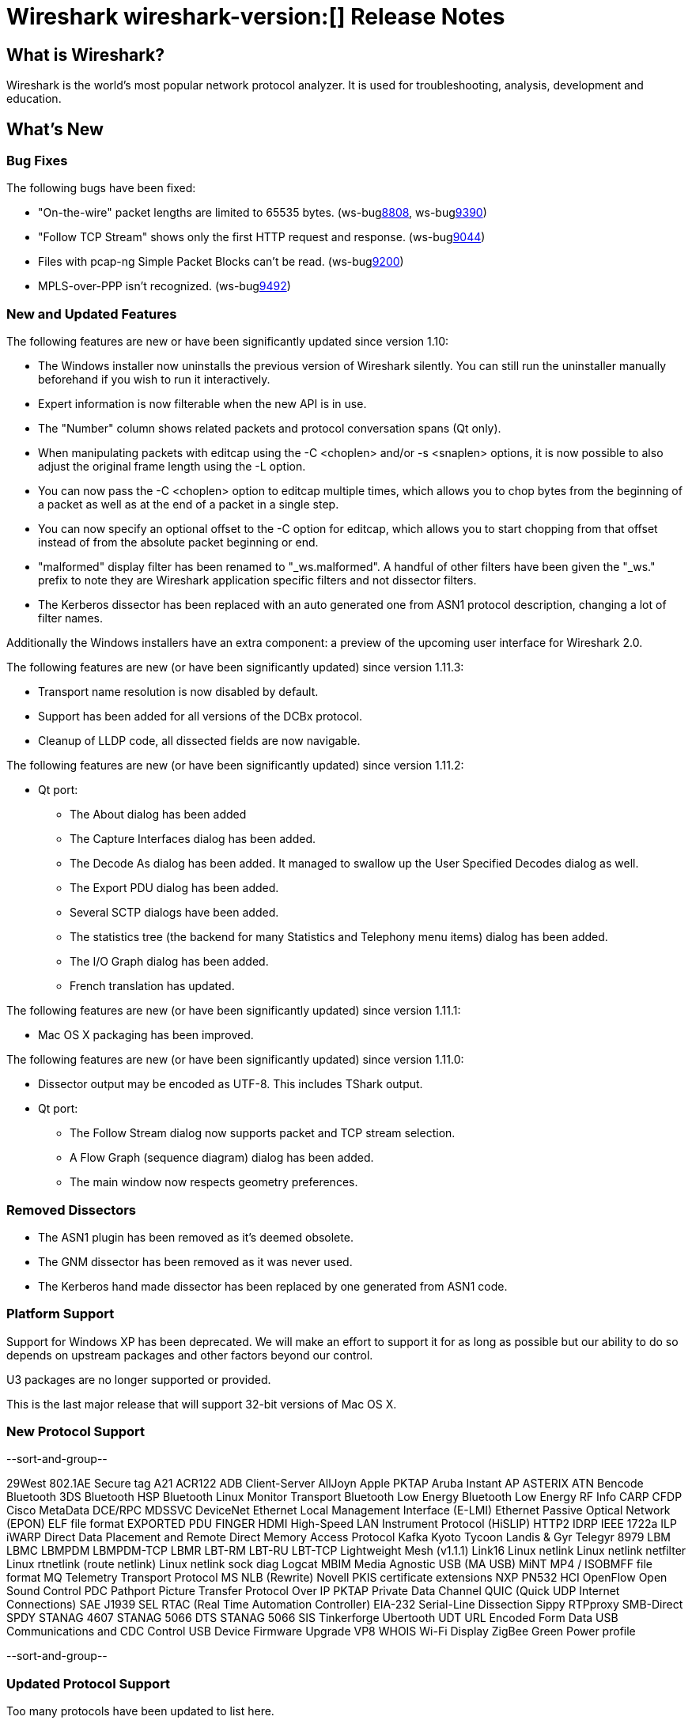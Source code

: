 = Wireshark wireshark-version:[] Release Notes

== What is Wireshark?

Wireshark is the world's most popular network protocol analyzer. It is
used for troubleshooting, analysis, development and education.

== What's New

=== Bug Fixes

The following bugs have been fixed:

//* ws-buglink:5000[]
//* ws-buglink:6000[Wireshark bug]
//* cve-idlink:2013-2486[]
//* Wireshark always manages to score tickets for Burning Man, Coachella, and SXSW while you end up working double shifts. (ws-buglink:0000[])

* "On-the-wire" packet lengths are limited to 65535 bytes. (ws-buglink:8808[], ws-buglink:9390[])
* "Follow TCP Stream" shows only the first HTTP request and response. (ws-buglink:9044[])
* Files with pcap-ng Simple Packet Blocks can't be read. (ws-buglink:9200[])
* MPLS-over-PPP isn't recognized. (ws-buglink:9492[])

=== New and Updated Features

The following features are new or have been significantly updated since version
1.10:

* The Windows installer now uninstalls the previous version of Wireshark
  silently.  You can still run the uninstaller manually beforehand if you wish
  to run it interactively.
* Expert information is now filterable when the new API is in use.
* The "Number" column shows related packets and protocol conversation spans
  (Qt only).
* When manipulating packets with editcap using the -C <choplen> and/or
  -s <snaplen> options, it is now possible to also adjust the original frame
  length using the -L option.
* You can now pass the -C <choplen> option to editcap multiple times, which
  allows you to chop bytes from the beginning of a packet as well as at the end
  of a packet in a single step.
* You can now specify an optional offset to the -C option for editcap, which
  allows you to start chopping from that offset instead of from the absolute
  packet beginning or end.
* "malformed" display filter has been renamed to "_ws.malformed".  A handful of
  other filters have been given the "_ws." prefix to note they are Wireshark
  application specific filters and not dissector filters.
* The Kerberos dissector has been replaced with an auto generated one from ASN1
  protocol description, changing a lot of filter names.  

Additionally the Windows installers have an extra component: a preview of the
upcoming user interface for Wireshark 2.0.

The following features are new (or have been significantly updated)
since version 1.11.3:

* Transport name resolution is now disabled by default.
* Support has been added for all versions of the DCBx protocol.
* Cleanup of LLDP code, all dissected fields are now navigable.

The following features are new (or have been significantly updated)
since version 1.11.2:

* Qt port:

** The About dialog has been added
** The Capture Interfaces dialog has been added.
** The Decode As dialog has been added. It managed to swallow up the
User Specified Decodes dialog as well.
** The Export PDU dialog has been added.
** Several SCTP dialogs have been added.
** The statistics tree (the backend for many Statistics and Telephony menu
items) dialog has been added.
** The I/O Graph dialog has been added.
** French translation has updated.

The following features are new (or have been significantly updated)
since version 1.11.1:

* Mac OS X packaging has been improved.

The following features are new (or have been significantly updated)
since version 1.11.0:

* Dissector output may be encoded as UTF-8. This includes TShark output.

* Qt port:

** The Follow Stream dialog now supports packet and TCP stream selection.
** A Flow Graph (sequence diagram) dialog has been added.
** The main window now respects geometry preferences.

=== Removed Dissectors

* The ASN1 plugin has been removed as it's deemed obsolete.
* The GNM dissector has been removed as it was never used.
* The Kerberos hand made dissector has been replaced by one generated from ASN1 code.

=== Platform Support

Support for Windows XP has been deprecated. We will make an effort to support it
for as long as possible but our ability to do so depends on upstream packages
and other factors beyond our control.

U3 packages are no longer supported or provided.

This is the last major release that will support 32-bit versions of Mac OS X.

=== New Protocol Support

--sort-and-group--

29West
802.1AE Secure tag
A21
ACR122
ADB Client-Server
AllJoyn
Apple PKTAP
Aruba Instant AP
ASTERIX
ATN
Bencode
Bluetooth 3DS
Bluetooth HSP
Bluetooth Linux Monitor Transport
Bluetooth Low Energy
Bluetooth Low Energy RF Info
CARP
CFDP
Cisco MetaData
DCE/RPC MDSSVC
DeviceNet
Ethernet Local Management Interface (E-LMI)
Ethernet Passive Optical Network (EPON)
ELF file format
EXPORTED PDU
FINGER
HDMI
High-Speed LAN Instrument Protocol (HiSLIP)
HTTP2
IDRP
IEEE 1722a
ILP
iWARP Direct Data Placement and Remote Direct Memory Access Protocol
Kafka
Kyoto Tycoon
Landis & Gyr Telegyr 8979
LBM
LBMC
LBMPDM
LBMPDM-TCP
LBMR
LBT-RM
LBT-RU
LBT-TCP
Lightweight Mesh (v1.1.1)
Link16
Linux netlink
Linux netlink netfilter
Linux rtnetlink (route netlink)
Linux netlink sock diag
Logcat
MBIM
Media Agnostic USB (MA USB)
MiNT
MP4 / ISOBMFF file format
MQ Telemetry Transport Protocol
MS NLB (Rewrite)
Novell PKIS certificate extensions
NXP PN532 HCI
OpenFlow
Open Sound Control
PDC
Pathport
Picture Transfer Protocol Over IP
PKTAP
Private Data Channel
QUIC (Quick UDP Internet Connections)
SAE J1939
SEL RTAC (Real Time Automation Controller) EIA-232 Serial-Line Dissection
Sippy RTPproxy
SMB-Direct
SPDY
STANAG 4607
STANAG 5066 DTS
STANAG 5066 SIS
Tinkerforge
Ubertooth
UDT
URL Encoded Form Data
USB Communications and CDC Control
USB Device Firmware Upgrade
VP8
WHOIS
Wi-Fi Display
ZigBee Green Power profile

--sort-and-group--

=== Updated Protocol Support

Too many protocols have been updated to list here.

=== New and Updated Capture File Support

--sort-and-group--

Netscaler 2.6
STANAG 4607
STANAG 5066 Data Transfer Sublayer

--sort-and-group--

=== Major API Changes

The libwireshark API has undergone some major changes:

* A more flexible, modular memory manager (wmem) has been added. It was
  available experimentally in 1.10 but is now mature and has mostly
  replaced the old emem API (which is deprecated).
* A new API for expert information has been added, replacing the old one.
* The tvbuff API has been cleaned up: tvb_length has been renamed to
  tvb_captured_length for clarity, and tvb_get_string and tvb_get_stringz
  have been deprecated in favour of tvb_get_string_enc and
  tvb_get_stringz_enc.
* dissector_try_heuristic() signature has been changed to return heur_dtbl_entry_t
  to make it possible to save it and use it in subsequent calls to avoid the overhead
  of going trough the heuristics list.

== Getting Wireshark

Wireshark source code and installation packages are available from
http://www.wireshark.org/download.html.

=== Vendor-supplied Packages

Most Linux and Unix vendors supply their own Wireshark packages. You can
usually install or upgrade Wireshark using the package management system
specific to that platform. A list of third-party packages can be found
on the http://www.wireshark.org/download.html#thirdparty[download page]
on the Wireshark web site.

== File Locations

Wireshark and TShark look in several different locations for preference
files, plugins, SNMP MIBS, and RADIUS dictionaries. These locations vary
from platform to platform. You can use About→Folders to find the default
locations on your system.

== Known Problems

Dumpcap might not quit if Wireshark or TShark crashes.
(ws-buglink:1419[])

The BER dissector might infinitely loop.
(ws-buglink:1516[])

Capture filters aren't applied when capturing from named pipes.
(ws-buglink:1814)

Filtering tshark captures with read filters (-R) no longer works.
(ws-buglink:2234[])

The 64-bit Windows installer does not support Kerberos decryption.
(https://wiki.wireshark.org/Development/Win64[Win64 development page])

Resolving (ws-buglink:9044[]) reopens (ws-buglink:3528[]) so that Wireshark
no longer automatically decodes gzip data when following a TCP stream.

Application crash when changing real-time option.
(ws-buglink:4035[])

Hex pane display issue after startup.
(ws-buglink:4056[])

Packet list rows are oversized.
(ws-buglink:4357[])

Summary pane selected frame highlighting not maintained.
(ws-buglink:4445[])

Wireshark and TShark will display incorrect delta times in some cases.
(ws-buglink:4985[])

The 64-bit Mac OS X installer doesn't support Mac OS X 10.9 (ws-buglink:9242[])

== Getting Help

Community support is available on http://ask.wireshark.org/[Wireshark's
Q&A site] and on the wireshark-users mailing list. Subscription
information and archives for all of Wireshark's mailing lists can be
found on http://www.wireshark.org/lists/[the web site].

Official Wireshark training and certification are available from
http://www.wiresharktraining.com/[Wireshark University].

== Frequently Asked Questions

A complete FAQ is available on the
http://www.wireshark.org/faq.html[Wireshark web site].
